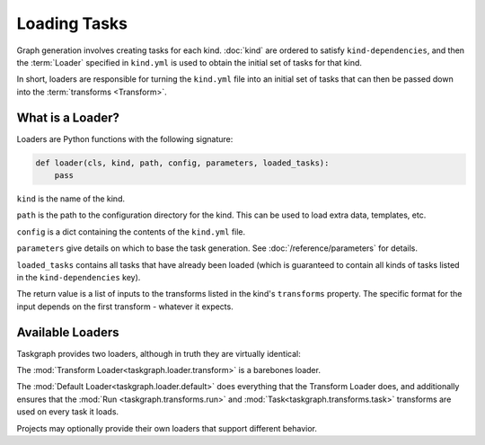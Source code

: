 Loading Tasks
=============

Graph generation involves creating tasks for each kind. :doc:`kind` are ordered
to satisfy ``kind-dependencies``, and then the :term:`Loader` specified in
``kind.yml`` is used to obtain the initial set of tasks for that kind.

In short, loaders are responsible for turning the ``kind.yml`` file into an
initial set of tasks that can then be passed down into the :term:`transforms
<Transform>`.

What is a Loader?
-----------------

Loaders are Python functions with the following signature:

.. code-block:: python

   def loader(cls, kind, path, config, parameters, loaded_tasks):
       pass

``kind`` is the name of the kind.

``path`` is the path to the configuration directory for the kind. This
can be used to load extra data, templates, etc.

``config`` is a dict containing the contents of the ``kind.yml`` file.

``parameters`` give details on which to base the task generation. See
:doc:`/reference/parameters` for details.

``loaded_tasks`` contains all tasks that have already been loaded (which is
guaranteed to contain all kinds of tasks listed in the ``kind-dependencies``
key).

The return value is a list of inputs to the transforms listed in the kind's
``transforms`` property. The specific format for the input depends on the first
transform - whatever it expects.

Available Loaders
-----------------

Taskgraph provides two loaders, although in truth they are virtually identical:

The :mod:`Transform Loader<taskgraph.loader.transform>` is a barebones loader.

The :mod:`Default Loader<taskgraph.loader.default>` does everything that the
Transform Loader does, and additionally ensures that the
:mod:`Run <taskgraph.transforms.run>` and :mod:`Task<taskgraph.transforms.task>`
transforms are used on every task it loads.

Projects may optionally provide their own loaders that support different
behavior.
